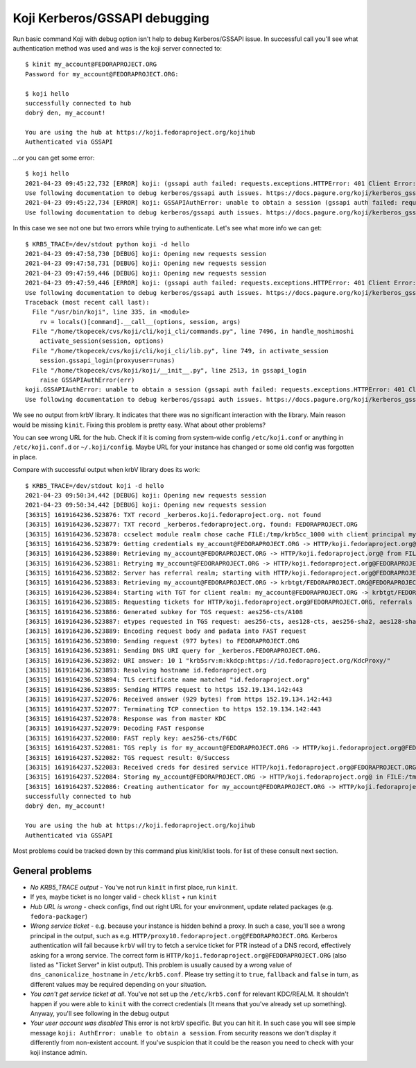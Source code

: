 ==============================
Koji Kerberos/GSSAPI debugging
==============================

Run basic command Koji with debug option isn't help to debug Kerberos/GSSAPI issue.
In successful call you'll see what authentication method was used and was is the
koji server connected to:

::

    $ kinit my_account@FEDORAPROJECT.ORG
    Password for my_account@FEDORAPROJECT.ORG:

    $ koji hello
    successfully connected to hub
    dobrý den, my_account!

    You are using the hub at https://koji.fedoraproject.org/kojihub
    Authenticated via GSSAPI

...or you can get some error:

::

    $ koji hello
    2021-04-23 09:45:22,732 [ERROR] koji: (gssapi auth failed: requests.exceptions.HTTPError: 401 Client Error: Unauthorized for url: https://koji.fedoraproject.org/kojihub/ssllogin)
    Use following documentation to debug kerberos/gssapi auth issues. https://docs.pagure.org/koji/kerberos_gssapi_debug/
    2021-04-23 09:45:22,734 [ERROR] koji: GSSAPIAuthError: unable to obtain a session (gssapi auth failed: requests.exceptions.HTTPError: 401 Client Error: Unauthorized for url: https://koji.fedoraproject.org/kojihub/ssllogin)
    Use following documentation to debug kerberos/gssapi auth issues. https://docs.pagure.org/koji/kerberos_gssapi_debug/

In this case we see not one but two errors while trying to authenticate. Let's
see what more info we can get:

::

    $ KRB5_TRACE=/dev/stdout python koji -d hello
    2021-04-23 09:47:58,730 [DEBUG] koji: Opening new requests session
    2021-04-23 09:47:58,731 [DEBUG] koji: Opening new requests session
    2021-04-23 09:47:59,446 [DEBUG] koji: Opening new requests session
    2021-04-23 09:47:59,446 [ERROR] koji: (gssapi auth failed: requests.exceptions.HTTPError: 401 Client Error: Unauthorized for url: https://koji.fedoraproject.org/kojihub/ssllogin)
    Use following documentation to debug kerberos/gssapi auth issues. https://docs.pagure.org/koji/kerberos_gssapi_debug/
    Traceback (most recent call last):
      File "/usr/bin/koji", line 335, in <module>
        rv = locals()[command].__call__(options, session, args)
      File "/home/tkopecek/cvs/koji/cli/koji_cli/commands.py", line 7496, in handle_moshimoshi
        activate_session(session, options)
      File "/home/tkopecek/cvs/koji/cli/koji_cli/lib.py", line 749, in activate_session
        session.gssapi_login(proxyuser=runas)
      File "/home/tkopecek/cvs/koji/koji/__init__.py", line 2513, in gssapi_login
        raise GSSAPIAuthError(err)
    koji.GSSAPIAuthError: unable to obtain a session (gssapi auth failed: requests.exceptions.HTTPError: 401 Client Error: Unauthorized for url: https://koji.fedoraproject.org/kojihub/ssllogin)
    Use following documentation to debug kerberos/gssapi auth issues. https://docs.pagure.org/koji/kerberos_gssapi_debug/

We see no output from krbV library. It indicates that there was no significant
interaction with the library. Main reason would be missing ``kinit``. Fixing
this problem is pretty easy. What about other problems?

You can see wrong URL for the hub. Check if it is coming from system-wide config
``/etc/koji.conf`` or anything in ``/etc/koji.conf.d`` or ``~/.koji/config``.
Maybe URL for your instance has changed or some old config was forgotten in
place.

Compare with successful output when krbV library does its work:

::

    $ KRB5_TRACE=/dev/stdout koji -d hello
    2021-04-23 09:50:34,442 [DEBUG] koji: Opening new requests session
    2021-04-23 09:50:34,442 [DEBUG] koji: Opening new requests session
    [36315] 1619164236.523876: TXT record _kerberos.koji.fedoraproject.org. not found
    [36315] 1619164236.523877: TXT record _kerberos.fedoraproject.org. found: FEDORAPROJECT.ORG
    [36315] 1619164236.523878: ccselect module realm chose cache FILE:/tmp/krb5cc_1000 with client principal my_account@FEDORAPROJECT.ORG for server principal HTTP/koji.fedoraproject.org@FEDORAPROJECT.ORG
    [36315] 1619164236.523879: Getting credentials my_account@FEDORAPROJECT.ORG -> HTTP/koji.fedoraproject.org@ using ccache FILE:/tmp/krb5cc_1000
    [36315] 1619164236.523880: Retrieving my_account@FEDORAPROJECT.ORG -> HTTP/koji.fedoraproject.org@ from FILE:/tmp/krb5cc_1000 with result: -1765328243/Matching credential not found (filename: /tmp/krb5cc_1000)
    [36315] 1619164236.523881: Retrying my_account@FEDORAPROJECT.ORG -> HTTP/koji.fedoraproject.org@FEDORAPROJECT.ORG with result: -1765328243/Matching credential not found (filename: /tmp/krb5cc_1000)
    [36315] 1619164236.523882: Server has referral realm; starting with HTTP/koji.fedoraproject.org@FEDORAPROJECT.ORG
    [36315] 1619164236.523883: Retrieving my_account@FEDORAPROJECT.ORG -> krbtgt/FEDORAPROJECT.ORG@FEDORAPROJECT.ORG from FILE:/tmp/krb5cc_1000 with result: 0/Success
    [36315] 1619164236.523884: Starting with TGT for client realm: my_account@FEDORAPROJECT.ORG -> krbtgt/FEDORAPROJECT.ORG@FEDORAPROJECT.ORG
    [36315] 1619164236.523885: Requesting tickets for HTTP/koji.fedoraproject.org@FEDORAPROJECT.ORG, referrals on
    [36315] 1619164236.523886: Generated subkey for TGS request: aes256-cts/A108
    [36315] 1619164236.523887: etypes requested in TGS request: aes256-cts, aes128-cts, aes256-sha2, aes128-sha2, rc4-hmac, camellia128-cts, camellia256-cts
    [36315] 1619164236.523889: Encoding request body and padata into FAST request
    [36315] 1619164236.523890: Sending request (977 bytes) to FEDORAPROJECT.ORG
    [36315] 1619164236.523891: Sending DNS URI query for _kerberos.FEDORAPROJECT.ORG.
    [36315] 1619164236.523892: URI answer: 10 1 "krb5srv:m:kkdcp:https://id.fedoraproject.org/KdcProxy/"
    [36315] 1619164236.523893: Resolving hostname id.fedoraproject.org
    [36315] 1619164236.523894: TLS certificate name matched "id.fedoraproject.org"
    [36315] 1619164236.523895: Sending HTTPS request to https 152.19.134.142:443
    [36315] 1619164237.522076: Received answer (929 bytes) from https 152.19.134.142:443
    [36315] 1619164237.522077: Terminating TCP connection to https 152.19.134.142:443
    [36315] 1619164237.522078: Response was from master KDC
    [36315] 1619164237.522079: Decoding FAST response
    [36315] 1619164237.522080: FAST reply key: aes256-cts/F6DC
    [36315] 1619164237.522081: TGS reply is for my_account@FEDORAPROJECT.ORG -> HTTP/koji.fedoraproject.org@FEDORAPROJECT.ORG with session key aes256-cts/A3FF
    [36315] 1619164237.522082: TGS request result: 0/Success
    [36315] 1619164237.522083: Received creds for desired service HTTP/koji.fedoraproject.org@FEDORAPROJECT.ORG
    [36315] 1619164237.522084: Storing my_account@FEDORAPROJECT.ORG -> HTTP/koji.fedoraproject.org@ in FILE:/tmp/krb5cc_1000
    [36315] 1619164237.522086: Creating authenticator for my_account@FEDORAPROJECT.ORG -> HTTP/koji.fedoraproject.org@, seqnum 742219461, subkey aes256-cts/1CC1, session key aes256-cts/A3FF
    successfully connected to hub
    dobrý den, my_account!

    You are using the hub at https://koji.fedoraproject.org/kojihub
    Authenticated via GSSAPI


Most problems could be tracked down by this command plus kinit/klist tools. for
list of these consult next section.

General problems
================
* *No KRB5_TRACE output* - You've not run ``kinit`` in first place, run ``kinit``.
* If yes, maybe ticket is no longer valid - check ``klist`` + run ``kinit``
* *Hub URL is wrong* - check configs, find out right URL for your environment,
  update related packages (e.g. ``fedora-packager``)
* *Wrong service ticket* - e.g. because your instance is hidden behind a proxy.
  In such a case, you'll see a wrong principal in the output, such as e.g.
  ``HTTP/proxy10.fedoraproject.org@FEDORAPROJECT.ORG``. Kerberos
  authentication will fail because ``krbV`` will try to fetch a service ticket for
  PTR instead of a DNS record, effectively asking for a wrong service.
  The correct form is ``HTTP/koji.fedoraproject.org@FEDORAPROJECT.ORG``
  (also listed as "Ticket Server" in klist output). This problem is usually
  caused by a wrong value of ``dns_canonicalize_hostname`` in ``/etc/krb5.conf``.
  Please try setting it to ``true``, ``fallback`` and ``false`` in turn,
  as different values may be required depending on your situation.
* *You can't get service ticket at all*. You've not set up the ``/etc/krb5.conf``
  for relevant KDC/REALM. It shouldn't happen if you were able to ``kinit`` with
  the correct credentials (It means that you've already set up something).
  Anyway, you'll see following in the debug output
* *Your user account was disabled* This error is not krbV specific. But you can
  hit it. In such case you will see simple message ``koji: AuthError: unable to
  obtain a session``. From security reasons we don't display it differently from
  non-existent account. If you've suspicion that it could be the reason you need
  to check with your koji instance admin.
